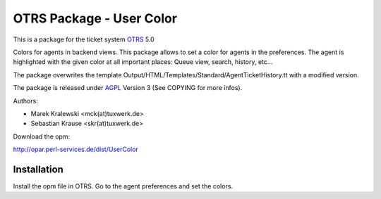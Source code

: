 =====================================
 OTRS Package - User Color
=====================================

This is a package for the ticket system OTRS_ 5.0

Colors for agents in backend views. This package allows to set 
a color for agents in the preferences. The agent is highlighted 
with the given color at all important places:
Queue view, search, history, etc...

The package overwrites the template Output/HTML/Templates/Standard/AgentTicketHistory.tt
with a modified version.

The package is released under AGPL_ Version 3 (See COPYING for more infos).

Authors:

* Marek Kralewski <mck(at)tuxwerk.de>
* Sebastian Krause <skr(at)tuxwerk.de>

Download the opm:

http://opar.perl-services.de/dist/UserColor

Installation
------------

Install the opm file in OTRS. Go to the agent preferences and set the colors.

.. _OTRS: http://www.otrs.org
.. _AGPL: http://www.gnu.org/licenses/agpl.txt
